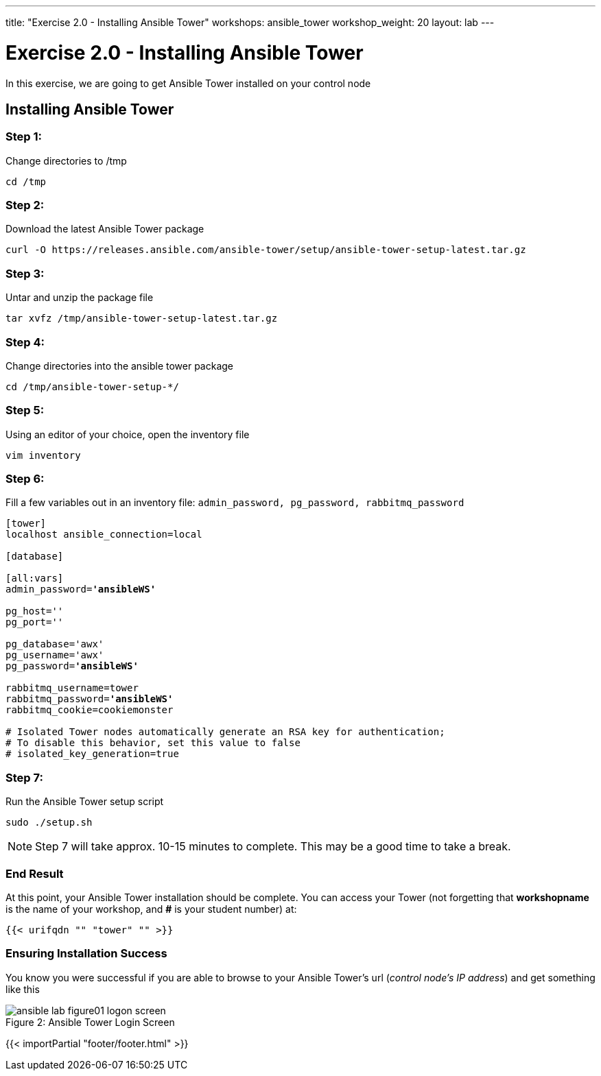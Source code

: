 ---
title: "Exercise 2.0 - Installing Ansible Tower"
workshops: ansible_tower
workshop_weight: 20
layout: lab
---

:license_url: http://ansible-workshop-bos.redhatgov.io/ansible-license.json

:icons: font
:imagesdir: /workshops/ansible_tower/images


= Exercise 2.0 - Installing Ansible Tower



In this exercise, we are going to get Ansible Tower installed on your control node

== Installing Ansible Tower


=== Step 1:

Change directories to /tmp

[source,bash]
----
cd /tmp
----

=== Step 2:

Download the latest Ansible Tower package

[source,bash]
----
curl -O https://releases.ansible.com/ansible-tower/setup/ansible-tower-setup-latest.tar.gz
----

=== Step 3:

Untar and unzip the package file

[source,bash]
----
tar xvfz /tmp/ansible-tower-setup-latest.tar.gz
----

=== Step 4:

Change directories into the ansible tower package

[source,bash]
----
cd /tmp/ansible-tower-setup-*/
----

=== Step 5:

Using an editor of your choice, open the inventory file

[source,bash]
----
vim inventory
----

=== Step 6:

Fill a few variables out in an inventory file: `admin_password, pg_password, rabbitmq_password`

[subs=+quotes]
----

[tower]
localhost ansible_connection=local

[database]

[all:vars]
admin_password=*'ansibleWS'*

pg_host=''
pg_port=''

pg_database='awx'
pg_username='awx'
pg_password=*'ansibleWS'*

rabbitmq_username=tower
rabbitmq_password=*'ansibleWS'*
rabbitmq_cookie=cookiemonster

# Isolated Tower nodes automatically generate an RSA key for authentication;
# To disable this behavior, set this value to false
# isolated_key_generation=true

----

=== Step 7:

Run the Ansible Tower setup script

[source,bash]
----
sudo ./setup.sh
----

[NOTE]
Step 7 will take approx. 10-15 minutes to complete.  This may be a good time to take a break.



=== End Result

At this point, your Ansible Tower installation should be complete.
You can access your Tower (not forgetting that *workshopname* is the name of your workshop, and *#* is your student number) at:


[source,bash]
----
{{< urifqdn "" "tower" "" >}}
----

=== Ensuring Installation Success

You know you were successful if you are able to browse to your Ansible Tower's url (_control node's IP address_) and get something like this

image::ansible-lab-figure01-logon-screen.png[caption="Figure 2: ", title="Ansible Tower Login Screen"]

{{< importPartial "footer/footer.html" >}}
